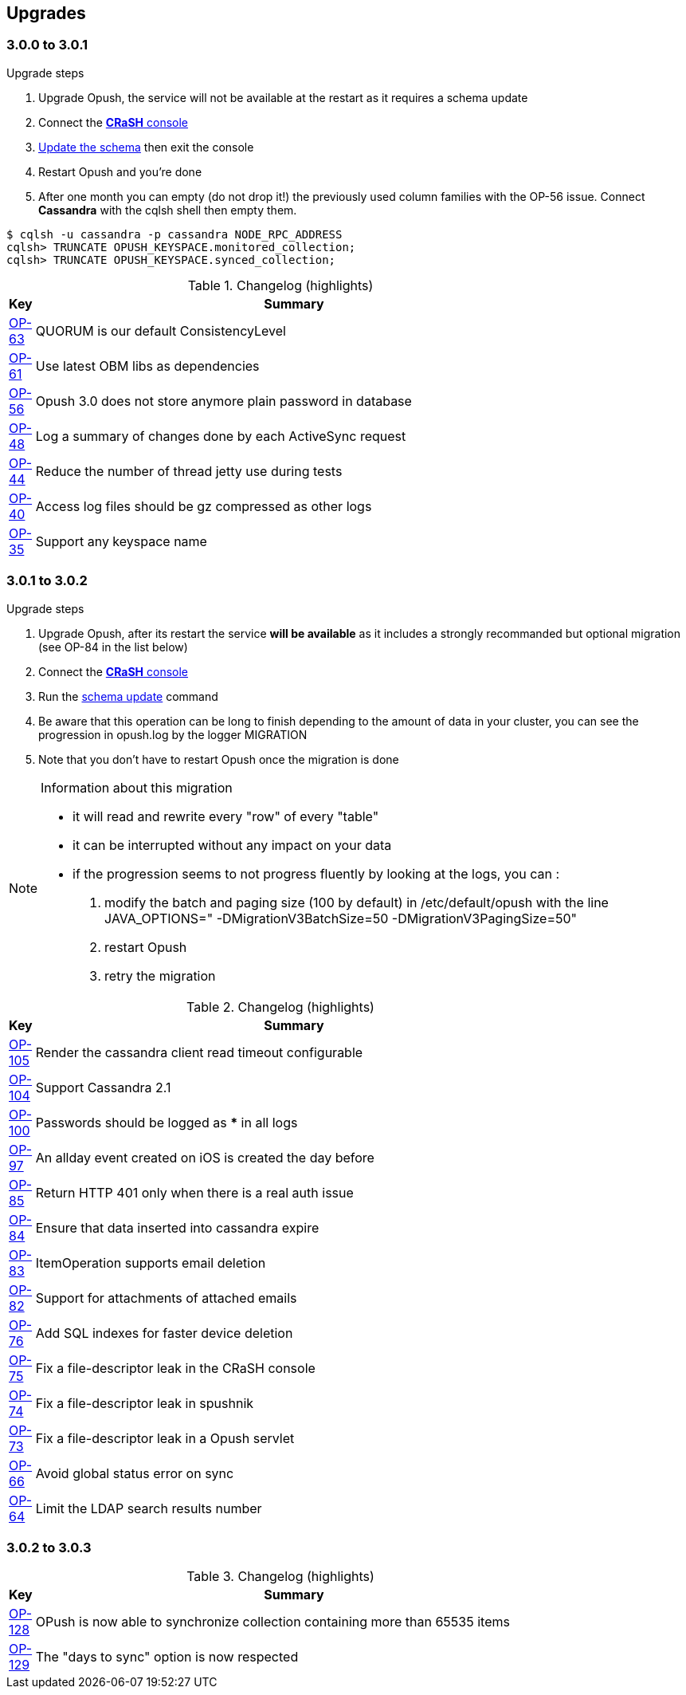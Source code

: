 == Upgrades
:numbered!:

=== 3.0.0 to 3.0.1

.Upgrade steps
. Upgrade Opush, the service will not be available at the restart as it requires a schema update
. Connect the <<_administration_with_the_strong_crash_strong_console, *CRaSH* console>>
. <<crash-usage.adoc#__code_schema_update_code, Update the schema>> then exit the console
. Restart Opush and you're done
. After one month you can empty (do not drop it!) the previously used column families with the OP-56 issue. Connect *Cassandra* with the +cqlsh+ shell then empty them.
[source]
----
$ cqlsh -u cassandra -p cassandra NODE_RPC_ADDRESS
cqlsh> TRUNCATE OPUSH_KEYSPACE.monitored_collection;
cqlsh> TRUNCATE OPUSH_KEYSPACE.synced_collection;
----

.Changelog (highlights)
[width="80%",cols="0,1",options="header"]
|=====================================
|*Key*|*Summary*
|http://ci-obm.linagora.com/jira/browse/OP-63[OP-63]|QUORUM is our default ConsistencyLevel
|http://ci-obm.linagora.com/jira/browse/OP-61[OP-61]|Use latest OBM libs as dependencies
|http://ci-obm.linagora.com/jira/browse/OP-56[OP-56]|Opush 3.0 does not store anymore plain password in database
|http://ci-obm.linagora.com/jira/browse/OP-48[OP-48]|Log a summary of changes done by each ActiveSync request
|http://ci-obm.linagora.com/jira/browse/OP-44[OP-44]|Reduce the number of thread jetty use during tests
|http://ci-obm.linagora.com/jira/browse/OP-40[OP-40]|Access log files should be gz compressed as other logs
|http://ci-obm.linagora.com/jira/browse/OP-35[OP-35]|Support any keyspace name
|=====================================

=== 3.0.1 to 3.0.2

.Upgrade steps
. Upgrade Opush, after its restart the service *will be available* as it includes a strongly recommanded but optional migration (see OP-84 in the list below)
. Connect the <<_administration_with_the_strong_crash_strong_console, *CRaSH* console>>
. Run the <<crash-usage.adoc#__code_schema_update_code, schema update>> command
. Be aware that this operation can be long to finish depending to the amount of data in your cluster, you can see the progression in +opush.log+ by the logger +MIGRATION+
. Note that you don't have to restart Opush once the migration is done

[NOTE]
====
.Information about this migration +
- it will read and rewrite every "row" of every "table"
- it can be interrupted without any impact on your data
- if the progression seems to not progress fluently by looking at the logs, you can :
. modify the batch and paging size (100 by default) in +/etc/default/opush+ with the line +JAVA_OPTIONS=" -DMigrationV3BatchSize=50 -DMigrationV3PagingSize=50"+
. restart Opush
. retry the migration
====

.Changelog (highlights)
[width="80%",cols="0,1",options="header"]
|=====================================
|*Key*|*Summary*
|http://ci-obm.linagora.com/jira/browse/OP-105[OP-105]|Render the cassandra client read timeout configurable
|http://ci-obm.linagora.com/jira/browse/OP-104[OP-104]|Support Cassandra 2.1
|http://ci-obm.linagora.com/jira/browse/OP-100[OP-100]|Passwords should be logged as *** in all logs
|http://ci-obm.linagora.com/jira/browse/OP-97[OP-97]|An allday event created on iOS is created the day before
|http://ci-obm.linagora.com/jira/browse/OP-85[OP-85]|Return HTTP 401 only when there is a real auth issue
|http://ci-obm.linagora.com/jira/browse/OP-84[OP-84]|Ensure that data inserted into cassandra expire
|http://ci-obm.linagora.com/jira/browse/OP-83[OP-83]|ItemOperation supports email deletion
|http://ci-obm.linagora.com/jira/browse/OP-82[OP-82]|Support for attachments of attached emails
|http://ci-obm.linagora.com/jira/browse/OP-76[OP-76]|Add SQL indexes for faster device deletion
|http://ci-obm.linagora.com/jira/browse/OP-75[OP-75]|Fix a file-descriptor leak in the CRaSH console
|http://ci-obm.linagora.com/jira/browse/OP-74[OP-74]|Fix a file-descriptor leak in spushnik
|http://ci-obm.linagora.com/jira/browse/OP-73[OP-73]|Fix a file-descriptor leak in a Opush servlet
|http://ci-obm.linagora.com/jira/browse/OP-66[OP-66]|Avoid global status error on sync
|http://ci-obm.linagora.com/jira/browse/OP-64[OP-64]|Limit the LDAP search results number
|=====================================

=== 3.0.2 to 3.0.3

.Changelog (highlights)
[width="80%",cols="0,1",options="header"]
|=====================================
|*Key*|*Summary*
|http://ci-obm.linagora.com/jira/browse/OP-128[OP-128]|OPush is now able to synchronize collection containing more than 65535 items
|http://ci-obm.linagora.com/jira/browse/OP-129[OP-129]|The "days to sync" option is now respected
|=====================================
